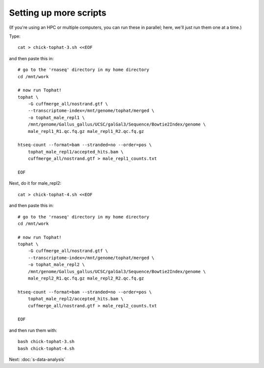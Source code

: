 Setting up more scripts
=======================

(If you're using an HPC or multiple computers, you can run these in
parallel; here, we'll just run them one at a time.)

Type::

   cat > chick-tophat-3.sh <<EOF

and then paste this in::

   # go to the 'rnaseq' directory in my home directory
   cd /mnt/work

   # now run Tophat!
   tophat \
       -G cuffmerge_all/nostrand.gtf \
       --transcriptome-index=/mnt/genome/tophat/merged \
       -o tophat_male_repl1 \
       /mnt/genome/Gallus_gallus/UCSC/galGal3/Sequence/Bowtie2Index/genome \
       male_repl1_R1.qc.fq.gz male_repl1_R2.qc.fq.gz 

   htseq-count --format=bam --stranded=no --order=pos \
       tophat_male_repl1/accepted_hits.bam \
       cuffmerge_all/nostrand.gtf > male_repl1_counts.txt
       
   EOF

Next, do it for male_repl2::

   cat > chick-tophat-4.sh <<EOF

and then paste this in::

   # go to the 'rnaseq' directory in my home directory
   cd /mnt/work

   # now run Tophat!
   tophat \
       -G cuffmerge_all/nostrand.gtf \
       --transcriptome-index=/mnt/genome/tophat/merged \
       -o tophat_male_repl2 \
       /mnt/genome/Gallus_gallus/UCSC/galGal3/Sequence/Bowtie2Index/genome \
       male_repl2_R1.qc.fq.gz male_repl2_R2.qc.fq.gz 

   htseq-count --format=bam --stranded=no --order=pos \
       tophat_male_repl2/accepted_hits.bam \
       cuffmerge_all/nostrand.gtf > male_repl2_counts.txt
       
   EOF

and then run them with::

   bash chick-tophat-3.sh
   bash chick-tophat-4.sh


Next: :doc:`s-data-analysis`
